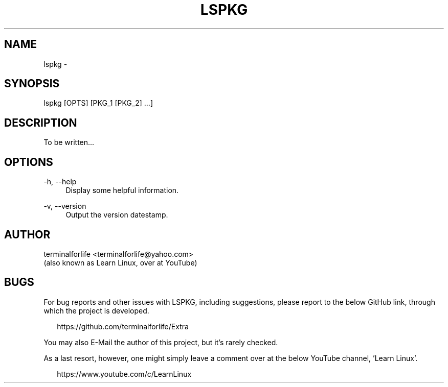 .TH "LSPKG" "1" "2020-02-11" "LSPKG 2020-02-11" "LSPKG"
.ie \n(.g .ds Aq \(aq
.el       .ds Aq '
.ad l
.nh
.SH "NAME"
lspkg \- 
.SH "SYNOPSIS"
lspkg [OPTS] [PKG_1 [PKG_2] ...]
.SH "DESCRIPTION"
.PP
To be written...
.SH "OPTIONS"
-h, --help
.RS 4
Display some helpful information.
.RE
.PP
-v, --version
.RS 4
Output the version datestamp.
.SH "AUTHOR"
.PP
terminalforlife <terminalforlife@yahoo.com>
.RE
(also known as Learn Linux, over at YouTube)
.PP
.SH "BUGS"
For bug reports and other issues with LSPKG, including suggestions, please report to the below GitHub link, through which the project is developed.
.PP
.RS 2
https://github.com/terminalforlife/Extra
.RE
.PP
You may also E-Mail the author of this project, but it's rarely checked.
.RE
.PP
As a last resort, however, one might simply leave a comment over at the below YouTube channel, 'Learn Linux'.
.PP
.RS 2
https://www.youtube.com/c/LearnLinux
